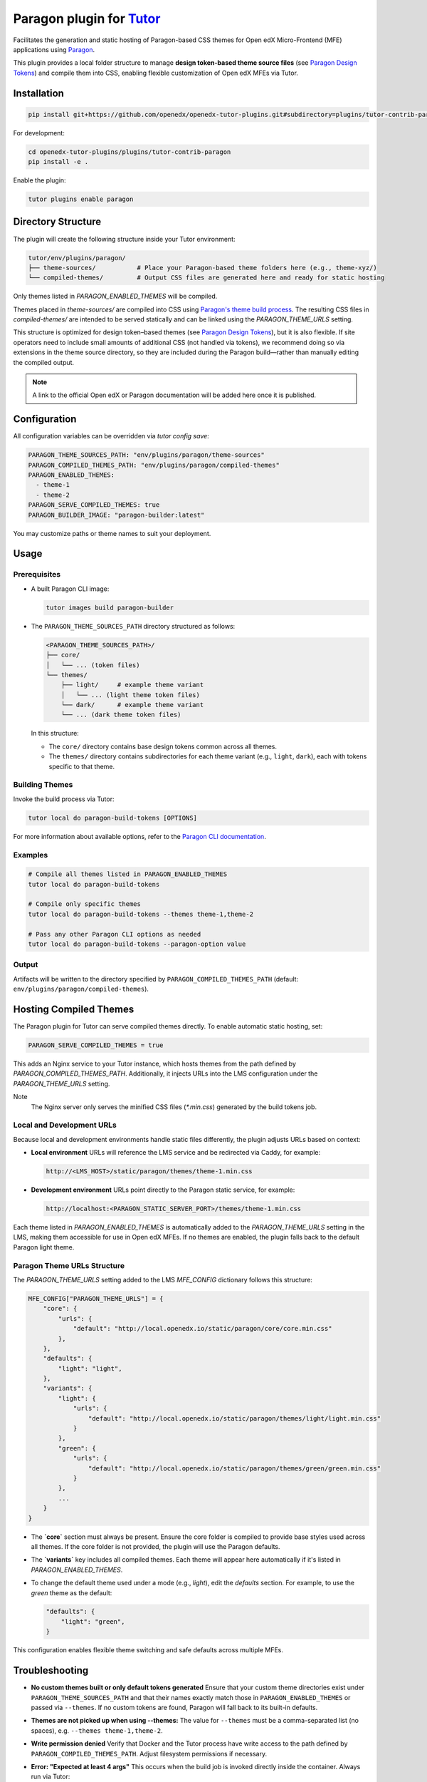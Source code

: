 Paragon plugin for `Tutor <https://docs.tutor.edly.io>`__
###########################################################

Facilitates the generation and static hosting of Paragon-based CSS themes for Open edX Micro-Frontend (MFE) applications using `Paragon <https://openedx.github.io/paragon/>`__.

This plugin provides a local folder structure to manage **design token-based theme source files** (see `Paragon Design Tokens <https://github.com/openedx/paragon/?tab=readme-ov-file#design-tokens>`__) and compile them into CSS, enabling flexible customization of Open edX MFEs via Tutor.

Installation
************

.. code-block:: bash

    pip install git+https://github.com/openedx/openedx-tutor-plugins.git#subdirectory=plugins/tutor-contrib-paragon

For development:

.. code-block:: bash

    cd openedx-tutor-plugins/plugins/tutor-contrib-paragon
    pip install -e .

Enable the plugin:

.. code-block:: bash

    tutor plugins enable paragon

Directory Structure
*******************

The plugin will create the following structure inside your Tutor environment:

.. code-block::

    tutor/env/plugins/paragon/
    ├── theme-sources/           # Place your Paragon-based theme folders here (e.g., theme-xyz/)
    └── compiled-themes/         # Output CSS files are generated here and ready for static hosting

Only themes listed in `PARAGON_ENABLED_THEMES` will be compiled.

Themes placed in `theme-sources/` are compiled into CSS using `Paragon's theme build process <https://github.com/openedx/paragon/?tab=readme-ov-file#paragon-cli>`_. The resulting CSS files in `compiled-themes/` are intended to be served statically and can be linked using the `PARAGON_THEME_URLS` setting.

This structure is optimized for design token–based themes (see `Paragon Design Tokens <https://github.com/openedx/paragon/?tab=readme-ov-file#design-tokens>`__), but it is also flexible. If site operators need to include small amounts of additional CSS (not handled via tokens), we recommend doing so via extensions in the theme source directory, so they are included during the Paragon build—rather than manually editing the compiled output.

.. note::

   A link to the official Open edX or Paragon documentation will be added here once it is published.

Configuration
*************

All configuration variables can be overridden via `tutor config save`:

.. code-block:: yaml

    PARAGON_THEME_SOURCES_PATH: "env/plugins/paragon/theme-sources"
    PARAGON_COMPILED_THEMES_PATH: "env/plugins/paragon/compiled-themes"
    PARAGON_ENABLED_THEMES:
      - theme-1
      - theme-2
    PARAGON_SERVE_COMPILED_THEMES: true
    PARAGON_BUILDER_IMAGE: "paragon-builder:latest"

You may customize paths or theme names to suit your deployment.

Usage
*****

Prerequisites
-------------

- A built Paragon CLI image:

  .. code-block:: bash

      tutor images build paragon-builder

- The ``PARAGON_THEME_SOURCES_PATH`` directory structured as follows:

  .. code-block:: text

      <PARAGON_THEME_SOURCES_PATH>/
      ├── core/
      │   └── ... (token files)
      └── themes/
          ├── light/     # example theme variant
          │   └── ... (light theme token files)
          └── dark/      # example theme variant
          └── ... (dark theme token files)

  In this structure:

  - The ``core/`` directory contains base design tokens common across all themes.
  - The ``themes/`` directory contains subdirectories for each theme variant (e.g., ``light``, ``dark``), each with tokens specific to that theme.

Building Themes
---------------

Invoke the build process via Tutor:

.. code-block:: bash

    tutor local do paragon-build-tokens [OPTIONS]

For more information about available options, refer to the `Paragon CLI documentation <https://github.com/openedx/paragon/?tab=readme-ov-file#paragon-cli>`__.

Examples
--------

.. code-block:: bash

  # Compile all themes listed in PARAGON_ENABLED_THEMES
  tutor local do paragon-build-tokens

  # Compile only specific themes
  tutor local do paragon-build-tokens --themes theme-1,theme-2

  # Pass any other Paragon CLI options as needed
  tutor local do paragon-build-tokens --paragon-option value

Output
------

Artifacts will be written to the directory specified by ``PARAGON_COMPILED_THEMES_PATH`` (default: ``env/plugins/paragon/compiled-themes``).


Hosting Compiled Themes
***********************

The Paragon plugin for Tutor can serve compiled themes directly.  
To enable automatic static hosting, set:

.. code-block:: text
  
   PARAGON_SERVE_COMPILED_THEMES = true

This adds an Nginx service to your Tutor instance, which hosts themes from the path defined by `PARAGON_COMPILED_THEMES_PATH`.  
Additionally, it injects URLs into the LMS configuration under the `PARAGON_THEME_URLS` setting.

Note
    The Nginx server only serves the minified CSS files (`*.min.css`) generated by the build tokens job.

Local and Development URLs
--------------------------

Because local and development environments handle static files differently, the plugin adjusts URLs based on context:

- **Local environment**  
  URLs will reference the LMS service and be redirected via Caddy, for example:

  .. code-block:: text

     http://<LMS_HOST>/static/paragon/themes/theme-1.min.css

- **Development environment**  
  URLs point directly to the Paragon static service, for example:

  .. code-block:: text

     http://localhost:<PARAGON_STATIC_SERVER_PORT>/themes/theme-1.min.css

Each theme listed in `PARAGON_ENABLED_THEMES` is automatically added to the `PARAGON_THEME_URLS` setting in the LMS, making them accessible for use in Open edX MFEs.  
If no themes are enabled, the plugin falls back to the default Paragon light theme.

Paragon Theme URLs Structure
----------------------------

The `PARAGON_THEME_URLS` setting added to the LMS `MFE_CONFIG` dictionary follows this structure:

.. code-block:: python

   MFE_CONFIG["PARAGON_THEME_URLS"] = {
       "core": {
           "urls": {
               "default": "http://local.openedx.io/static/paragon/core/core.min.css"
           },
       },
       "defaults": {
           "light": "light",
       },
       "variants": {
           "light": {
               "urls": {
                   "default": "http://local.openedx.io/static/paragon/themes/light/light.min.css"
               }
           },
           "green": {
               "urls": {
                   "default": "http://local.openedx.io/static/paragon/themes/green/green.min.css"
               }
           },
           ...
       }
   }

- The **`core`** section must always be present. Ensure the core folder is compiled to provide base styles used across all themes. If the core folder is not provided, the plugin will use the Paragon defaults.
- The **`variants`** key includes all compiled themes. Each theme will appear here automatically if it's listed in `PARAGON_ENABLED_THEMES`.
- To change the default theme used under a mode (e.g., `light`), edit the `defaults` section. For example, to use the `green` theme as the default:

  .. code-block:: python

     "defaults": {
         "light": "green",
     }

This configuration enables flexible theme switching and safe defaults across multiple MFEs.

Troubleshooting
***************

- **No custom themes built or only default tokens generated**  
  Ensure that your custom theme directories exist under ``PARAGON_THEME_SOURCES_PATH`` and that their names exactly match those in ``PARAGON_ENABLED_THEMES`` or passed via ``--themes``. If no custom tokens are found, Paragon will fall back to its built-in defaults.

- **Themes are not picked up when using --themes:**  
  The value for ``--themes`` must be a comma-separated list (no spaces), e.g. ``--themes theme-1,theme-2``.

- **Write permission denied**  
  Verify that Docker and the Tutor process have write access to the path defined by ``PARAGON_COMPILED_THEMES_PATH``. Adjust filesystem permissions if necessary.

- **Error: "Expected at least 4 args"**  
  This occurs when the build job is invoked directly inside the container. Always run via Tutor:

  .. code-block:: bash

      tutor local do paragon-build-tokens [OPTIONS]

- **Other issues**  
  Re-run the build with ``--verbose`` to obtain detailed logs and identify misconfigurations or missing files.

License
*******

This software is licensed under the terms of the AGPLv3.
